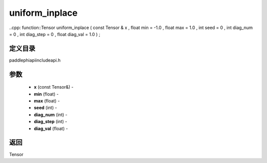 .. _cn_api_paddle_experimental_uniform_inplace:

uniform_inplace
-------------------------------

..cpp: function::Tensor uniform_inplace ( const Tensor & x , float min = -1.0 , float max = 1.0 , int seed = 0 , int diag_num = 0 , int diag_step = 0 , float diag_val = 1.0 ) ;

定义目录
:::::::::::::::::::::
paddle\phi\api\include\api.h

参数
:::::::::::::::::::::
	- **x** (const Tensor&) - 
	- **min** (float) - 
	- **max** (float) - 
	- **seed** (int) - 
	- **diag_num** (int) - 
	- **diag_step** (int) - 
	- **diag_val** (float) - 



返回
:::::::::::::::::::::
Tensor
